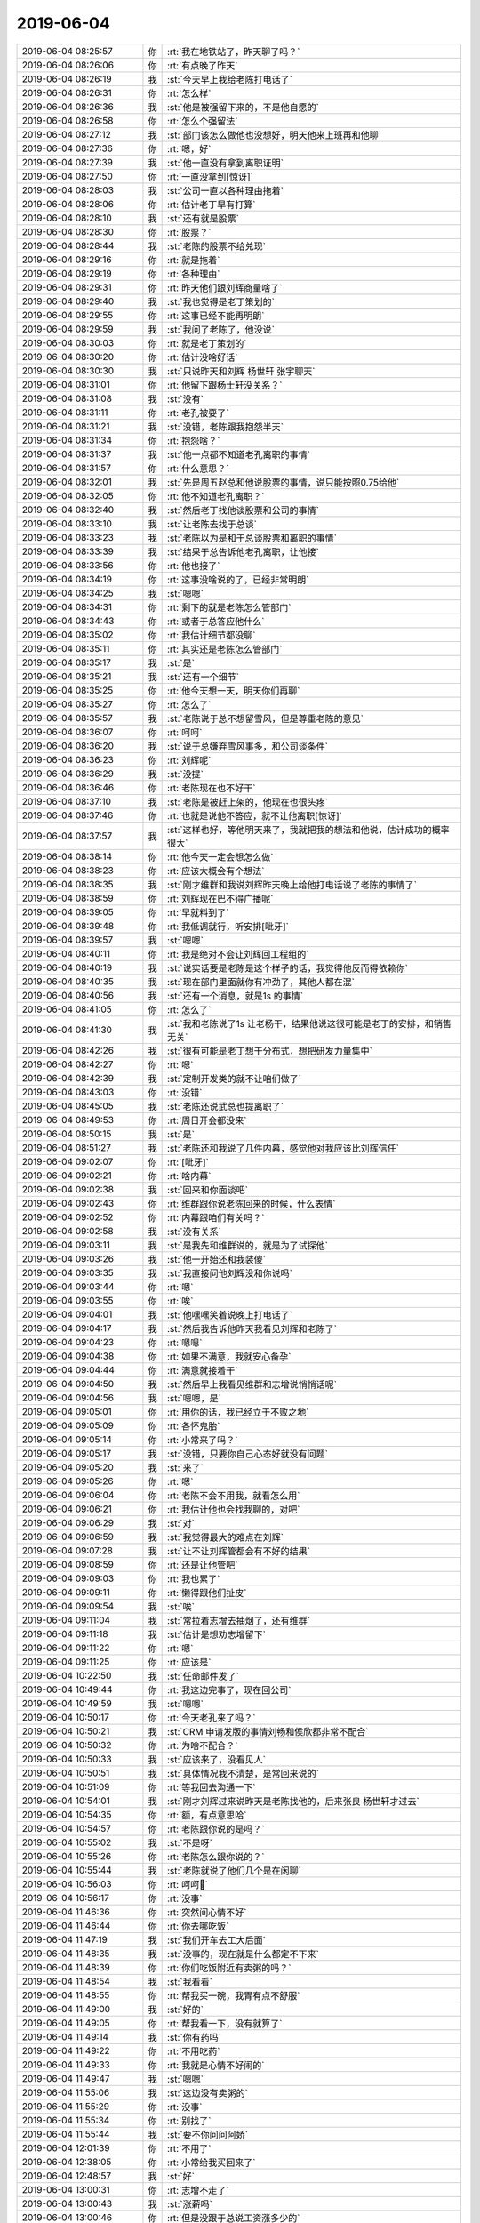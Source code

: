2019-06-04
-------------

.. list-table::
   :widths: 25, 1, 60

   * - 2019-06-04 08:25:57
     - 你
     - :rt:`我在地铁站了，昨天聊了吗？`
   * - 2019-06-04 08:26:06
     - 你
     - :rt:`有点晚了昨天`
   * - 2019-06-04 08:26:19
     - 我
     - :st:`今天早上我给老陈打电话了`
   * - 2019-06-04 08:26:31
     - 你
     - :rt:`怎么样`
   * - 2019-06-04 08:26:36
     - 我
     - :st:`他是被强留下来的，不是他自愿的`
   * - 2019-06-04 08:26:58
     - 你
     - :rt:`怎么个强留法`
   * - 2019-06-04 08:27:12
     - 我
     - :st:`部门该怎么做他也没想好，明天他来上班再和他聊`
   * - 2019-06-04 08:27:36
     - 你
     - :rt:`嗯，好`
   * - 2019-06-04 08:27:39
     - 我
     - :st:`他一直没有拿到离职证明`
   * - 2019-06-04 08:27:50
     - 你
     - :rt:`一直没拿到[惊讶]`
   * - 2019-06-04 08:28:03
     - 我
     - :st:`公司一直以各种理由拖着`
   * - 2019-06-04 08:28:06
     - 你
     - :rt:`估计老丁早有打算`
   * - 2019-06-04 08:28:10
     - 我
     - :st:`还有就是股票`
   * - 2019-06-04 08:28:30
     - 你
     - :rt:`股票？`
   * - 2019-06-04 08:28:44
     - 我
     - :st:`老陈的股票不给兑现`
   * - 2019-06-04 08:29:16
     - 你
     - :rt:`就是拖着`
   * - 2019-06-04 08:29:19
     - 你
     - :rt:`各种理由`
   * - 2019-06-04 08:29:31
     - 你
     - :rt:`昨天他们跟刘辉商量啥了`
   * - 2019-06-04 08:29:40
     - 我
     - :st:`我也觉得是老丁策划的`
   * - 2019-06-04 08:29:55
     - 你
     - :rt:`这事已经不能再明朗`
   * - 2019-06-04 08:29:59
     - 我
     - :st:`我问了老陈了，他没说`
   * - 2019-06-04 08:30:03
     - 你
     - :rt:`就是老丁策划的`
   * - 2019-06-04 08:30:20
     - 你
     - :rt:`估计没啥好话`
   * - 2019-06-04 08:30:30
     - 我
     - :st:`只说昨天和刘辉 杨世轩 张宇聊天`
   * - 2019-06-04 08:31:01
     - 你
     - :rt:`他留下跟杨士轩没关系？`
   * - 2019-06-04 08:31:08
     - 我
     - :st:`没有`
   * - 2019-06-04 08:31:11
     - 你
     - :rt:`老孔被耍了`
   * - 2019-06-04 08:31:21
     - 我
     - :st:`没错，老陈跟我抱怨半天`
   * - 2019-06-04 08:31:34
     - 你
     - :rt:`抱怨啥？`
   * - 2019-06-04 08:31:37
     - 我
     - :st:`他一点都不知道老孔离职的事情`
   * - 2019-06-04 08:31:57
     - 你
     - :rt:`什么意思？`
   * - 2019-06-04 08:32:01
     - 我
     - :st:`先是周五赵总和他说股票的事情，说只能按照0.75给他`
   * - 2019-06-04 08:32:05
     - 你
     - :rt:`他不知道老孔离职？`
   * - 2019-06-04 08:32:40
     - 我
     - :st:`然后老丁找他谈股票和公司的事情`
   * - 2019-06-04 08:33:10
     - 我
     - :st:`让老陈去找于总谈`
   * - 2019-06-04 08:33:23
     - 我
     - :st:`老陈以为是和于总谈股票和离职的事情`
   * - 2019-06-04 08:33:39
     - 我
     - :st:`结果于总告诉他老孔离职，让他接`
   * - 2019-06-04 08:33:56
     - 你
     - :rt:`他也接了`
   * - 2019-06-04 08:34:19
     - 你
     - :rt:`这事没啥说的了，已经非常明朗`
   * - 2019-06-04 08:34:25
     - 我
     - :st:`嗯嗯`
   * - 2019-06-04 08:34:31
     - 你
     - :rt:`剩下的就是老陈怎么管部门`
   * - 2019-06-04 08:34:43
     - 你
     - :rt:`或者于总答应他什么`
   * - 2019-06-04 08:35:02
     - 你
     - :rt:`我估计细节都没聊`
   * - 2019-06-04 08:35:11
     - 你
     - :rt:`其实还是老陈怎么管部门`
   * - 2019-06-04 08:35:17
     - 我
     - :st:`是`
   * - 2019-06-04 08:35:21
     - 我
     - :st:`还有一个细节`
   * - 2019-06-04 08:35:25
     - 你
     - :rt:`他今天想一天，明天你们再聊`
   * - 2019-06-04 08:35:27
     - 你
     - :rt:`怎么了`
   * - 2019-06-04 08:35:57
     - 我
     - :st:`老陈说于总不想留雪风，但是尊重老陈的意见`
   * - 2019-06-04 08:36:07
     - 你
     - :rt:`呵呵`
   * - 2019-06-04 08:36:20
     - 我
     - :st:`说于总嫌弃雪风事多，和公司谈条件`
   * - 2019-06-04 08:36:23
     - 你
     - :rt:`刘辉呢`
   * - 2019-06-04 08:36:29
     - 我
     - :st:`没提`
   * - 2019-06-04 08:36:46
     - 你
     - :rt:`老陈现在也不好干`
   * - 2019-06-04 08:37:10
     - 我
     - :st:`老陈是被赶上架的，他现在也很头疼`
   * - 2019-06-04 08:37:46
     - 你
     - :rt:`也就是说他不答应，就不让他离职[惊讶]`
   * - 2019-06-04 08:37:57
     - 我
     - :st:`这样也好，等他明天来了，我就把我的想法和他说，估计成功的概率很大`
   * - 2019-06-04 08:38:14
     - 你
     - :rt:`他今天一定会想怎么做`
   * - 2019-06-04 08:38:23
     - 你
     - :rt:`应该大概会有个想法`
   * - 2019-06-04 08:38:35
     - 我
     - :st:`刚才维群和我说刘辉昨天晚上给他打电话说了老陈的事情了`
   * - 2019-06-04 08:38:59
     - 你
     - :rt:`刘辉现在巴不得广播呢`
   * - 2019-06-04 08:39:05
     - 你
     - :rt:`早就料到了`
   * - 2019-06-04 08:39:48
     - 你
     - :rt:`我低调就行，听安排[呲牙]`
   * - 2019-06-04 08:39:57
     - 我
     - :st:`嗯嗯`
   * - 2019-06-04 08:40:11
     - 你
     - :rt:`我是绝对不会让刘辉回工程组的`
   * - 2019-06-04 08:40:19
     - 我
     - :st:`说实话要是老陈是这个样子的话，我觉得他反而得依赖你`
   * - 2019-06-04 08:40:35
     - 我
     - :st:`现在部门里面就你有冲劲了，其他人都在混`
   * - 2019-06-04 08:40:56
     - 我
     - :st:`还有一个消息，就是1s 的事情`
   * - 2019-06-04 08:41:05
     - 你
     - :rt:`怎么了`
   * - 2019-06-04 08:41:30
     - 我
     - :st:`我和老陈说了1s 让老杨干，结果他说这很可能是老丁的安排，和销售无关`
   * - 2019-06-04 08:42:26
     - 我
     - :st:`很有可能是老丁想干分布式，想把研发力量集中`
   * - 2019-06-04 08:42:27
     - 你
     - :rt:`嗯`
   * - 2019-06-04 08:42:39
     - 我
     - :st:`定制开发类的就不让咱们做了`
   * - 2019-06-04 08:43:03
     - 你
     - :rt:`没错`
   * - 2019-06-04 08:45:05
     - 我
     - :st:`老陈还说武总也提离职了`
   * - 2019-06-04 08:49:53
     - 你
     - :rt:`周日开会都没来`
   * - 2019-06-04 08:50:15
     - 我
     - :st:`是`
   * - 2019-06-04 08:51:27
     - 我
     - :st:`老陈还和我说了几件内幕，感觉他对我应该比刘辉信任`
   * - 2019-06-04 09:02:07
     - 你
     - :rt:`[呲牙]`
   * - 2019-06-04 09:02:21
     - 你
     - :rt:`啥内幕`
   * - 2019-06-04 09:02:38
     - 我
     - :st:`回来和你面谈吧`
   * - 2019-06-04 09:02:43
     - 你
     - :rt:`维群跟你说老陈回来的时候，什么表情`
   * - 2019-06-04 09:02:52
     - 你
     - :rt:`内幕跟咱们有关吗？`
   * - 2019-06-04 09:02:58
     - 我
     - :st:`没有关系`
   * - 2019-06-04 09:03:11
     - 我
     - :st:`是我先和维群说的，就是为了试探他`
   * - 2019-06-04 09:03:26
     - 我
     - :st:`他一开始还和我装傻`
   * - 2019-06-04 09:03:35
     - 我
     - :st:`我直接问他刘辉没和你说吗`
   * - 2019-06-04 09:03:44
     - 你
     - :rt:`嗯`
   * - 2019-06-04 09:03:55
     - 你
     - :rt:`唉`
   * - 2019-06-04 09:04:01
     - 我
     - :st:`他嘿嘿笑着说晚上打电话了`
   * - 2019-06-04 09:04:17
     - 我
     - :st:`然后我告诉他昨天我看见刘辉和老陈了`
   * - 2019-06-04 09:04:23
     - 你
     - :rt:`嗯嗯`
   * - 2019-06-04 09:04:38
     - 你
     - :rt:`如果不满意，我就安心备孕`
   * - 2019-06-04 09:04:44
     - 你
     - :rt:`满意就接着干`
   * - 2019-06-04 09:04:50
     - 我
     - :st:`然后早上我看见维群和志增说悄悄话呢`
   * - 2019-06-04 09:04:56
     - 我
     - :st:`嗯嗯，是`
   * - 2019-06-04 09:05:01
     - 你
     - :rt:`用你的话，我已经立于不败之地`
   * - 2019-06-04 09:05:09
     - 你
     - :rt:`各怀鬼胎`
   * - 2019-06-04 09:05:14
     - 你
     - :rt:`小常来了吗？`
   * - 2019-06-04 09:05:17
     - 我
     - :st:`没错，只要你自己心态好就没有问题`
   * - 2019-06-04 09:05:20
     - 我
     - :st:`来了`
   * - 2019-06-04 09:05:26
     - 你
     - :rt:`嗯`
   * - 2019-06-04 09:06:04
     - 你
     - :rt:`老陈不会不用我，就看怎么用`
   * - 2019-06-04 09:06:21
     - 你
     - :rt:`我估计他也会找我聊的，对吧`
   * - 2019-06-04 09:06:29
     - 我
     - :st:`对`
   * - 2019-06-04 09:06:59
     - 我
     - :st:`我觉得最大的难点在刘辉`
   * - 2019-06-04 09:07:28
     - 我
     - :st:`让不让刘辉管都会有不好的结果`
   * - 2019-06-04 09:08:59
     - 你
     - :rt:`还是让他管吧`
   * - 2019-06-04 09:09:03
     - 你
     - :rt:`我也累了`
   * - 2019-06-04 09:09:11
     - 你
     - :rt:`懒得跟他们扯皮`
   * - 2019-06-04 09:09:54
     - 我
     - :st:`唉`
   * - 2019-06-04 09:11:04
     - 我
     - :st:`常拉着志增去抽烟了，还有维群`
   * - 2019-06-04 09:11:18
     - 我
     - :st:`估计是想劝志增留下`
   * - 2019-06-04 09:11:22
     - 你
     - :rt:`嗯`
   * - 2019-06-04 09:11:25
     - 你
     - :rt:`应该是`
   * - 2019-06-04 10:22:50
     - 我
     - :st:`任命邮件发了`
   * - 2019-06-04 10:49:44
     - 你
     - :rt:`我这边完事了，现在回公司`
   * - 2019-06-04 10:49:59
     - 我
     - :st:`嗯嗯`
   * - 2019-06-04 10:50:17
     - 你
     - :rt:`今天老孔来了吗？`
   * - 2019-06-04 10:50:21
     - 我
     - :st:`CRM 申请发版的事情刘畅和侯欣都非常不配合`
   * - 2019-06-04 10:50:32
     - 你
     - :rt:`为啥不配合？`
   * - 2019-06-04 10:50:33
     - 我
     - :st:`应该来了，没看见人`
   * - 2019-06-04 10:50:51
     - 我
     - :st:`具体情况我不清楚，是常回来说的`
   * - 2019-06-04 10:51:09
     - 你
     - :rt:`等我回去沟通一下`
   * - 2019-06-04 10:54:01
     - 我
     - :st:`刚才刘辉过来说昨天是老陈找他的，后来张良 杨世轩才过去`
   * - 2019-06-04 10:54:35
     - 你
     - :rt:`额，有点意思哈`
   * - 2019-06-04 10:54:57
     - 你
     - :rt:`老陈跟你说的是吗？`
   * - 2019-06-04 10:55:02
     - 我
     - :st:`不是呀`
   * - 2019-06-04 10:55:26
     - 你
     - :rt:`老陈怎么跟你说的？`
   * - 2019-06-04 10:55:44
     - 我
     - :st:`老陈就说了他们几个是在闲聊`
   * - 2019-06-04 10:56:03
     - 你
     - :rt:`呵呵🤭`
   * - 2019-06-04 10:56:17
     - 你
     - :rt:`没事`
   * - 2019-06-04 11:46:36
     - 你
     - :rt:`突然间心情不好`
   * - 2019-06-04 11:46:44
     - 你
     - :rt:`你去哪吃饭`
   * - 2019-06-04 11:47:19
     - 我
     - :st:`我们开车去工大后面`
   * - 2019-06-04 11:48:35
     - 我
     - :st:`没事的，现在就是什么都定不下来`
   * - 2019-06-04 11:48:39
     - 你
     - :rt:`你们吃饭附近有卖粥的吗？`
   * - 2019-06-04 11:48:54
     - 我
     - :st:`我看看`
   * - 2019-06-04 11:48:55
     - 你
     - :rt:`帮我买一碗，我胃有点不舒服`
   * - 2019-06-04 11:49:00
     - 我
     - :st:`好的`
   * - 2019-06-04 11:49:05
     - 你
     - :rt:`帮我看一下，没有就算了`
   * - 2019-06-04 11:49:14
     - 我
     - :st:`你有药吗`
   * - 2019-06-04 11:49:22
     - 你
     - :rt:`不用吃药`
   * - 2019-06-04 11:49:33
     - 你
     - :rt:`我就是心情不好闹的`
   * - 2019-06-04 11:49:47
     - 我
     - :st:`嗯嗯`
   * - 2019-06-04 11:55:06
     - 我
     - :st:`这边没有卖粥的`
   * - 2019-06-04 11:55:29
     - 你
     - :rt:`没事`
   * - 2019-06-04 11:55:34
     - 你
     - :rt:`别找了`
   * - 2019-06-04 11:55:44
     - 我
     - :st:`要不你问问阿娇`
   * - 2019-06-04 12:01:39
     - 你
     - :rt:`不用了`
   * - 2019-06-04 12:38:05
     - 你
     - :rt:`小常给我买回来了`
   * - 2019-06-04 12:48:57
     - 我
     - :st:`好`
   * - 2019-06-04 13:00:31
     - 你
     - :rt:`志增不走了`
   * - 2019-06-04 13:00:43
     - 我
     - :st:`涨薪吗`
   * - 2019-06-04 13:00:46
     - 你
     - :rt:`但是没跟于总说工资涨多少的`
   * - 2019-06-04 13:00:57
     - 你
     - :rt:`回头我问问吧`
   * - 2019-06-04 13:01:07
     - 我
     - :st:`嗯嗯`
   * - 2019-06-04 13:01:11
     - 你
     - :rt:`问谁呢？`
   * - 2019-06-04 13:01:27
     - 我
     - :st:`现在看应该是老陈`
   * - 2019-06-04 13:06:49
     - 我
     - :st:`是不是心情很差`
   * - 2019-06-04 13:07:03
     - 你
     - :rt:`还好`
   * - 2019-06-04 13:11:29
     - 我
     - :st:`你哭了？`
   * - 2019-06-04 13:11:52
     - 你
     - :rt:`没哭`
   * - 2019-06-04 13:11:58
     - 你
     - :rt:`掉了几滴眼泪`
   * - 2019-06-04 13:12:10
     - 我
     - :st:`唉，是不是舍不得老孔`
   * - 2019-06-04 13:12:28
     - 你
     - :rt:`有点吧`
   * - 2019-06-04 13:12:50
     - 你
     - :rt:`老孔对我挺好的`
   * - 2019-06-04 13:12:54
     - 我
     - :st:`惺惺相惜`
   * - 2019-06-04 13:13:02
     - 你
     - :rt:`谈不上啦`
   * - 2019-06-04 13:13:12
     - 你
     - :rt:`他其实一点不了解我`
   * - 2019-06-04 13:13:53
     - 我
     - :st:`老孔其实注定是一个悲剧性的人物，就跟哈姆雷特一样`
   * - 2019-06-04 13:14:14
     - 你
     - :rt:`我不知道哈姆雷特啥样`
   * - 2019-06-04 13:14:25
     - 你
     - :rt:`我觉得老孔是在错的时候遇到错的人`
   * - 2019-06-04 13:14:33
     - 你
     - :rt:`他成功需要的条件太多`
   * - 2019-06-04 13:14:45
     - 你
     - :rt:`在我看来 老陈才是悲剧`
   * - 2019-06-04 13:14:55
     - 你
     - :rt:`老陈是不可能成功的`
   * - 2019-06-04 13:15:01
     - 你
     - :rt:`老孔是可能的`
   * - 2019-06-04 13:15:08
     - 我
     - :st:`哈哈`
   * - 2019-06-04 13:15:10
     - 你
     - :rt:`你知道为啥吗`
   * - 2019-06-04 13:15:14
     - 我
     - :st:`你觉得我呢`
   * - 2019-06-04 13:15:18
     - 你
     - :rt:`你？`
   * - 2019-06-04 13:15:30
     - 你
     - :rt:`没想过`
   * - 2019-06-04 13:16:02
     - 我
     - :st:`哈哈`
   * - 2019-06-04 13:16:30
     - 我
     - :st:`你先说说为啥老孔可能，老陈不可能吧`
   * - 2019-06-04 13:16:35
     - 你
     - :rt:`我现在想老丁说 做公司很难`
   * - 2019-06-04 13:16:53
     - 你
     - :rt:`其实很简单 老孔想成功 老陈根本不想`
   * - 2019-06-04 13:17:30
     - 你
     - :rt:`或者说 老孔的执念 会让他在时机具备的时候 成功`
   * - 2019-06-04 13:17:39
     - 你
     - :rt:`但是老陈是绝对不可能的`
   * - 2019-06-04 13:17:55
     - 你
     - :rt:`老陈没有成功的目标 他的目标是霍霍+糊弄`
   * - 2019-06-04 13:18:01
     - 你
     - :rt:`一个字：混`
   * - 2019-06-04 13:18:32
     - 我
     - :st:`你说的这些我部分赞同`
   * - 2019-06-04 13:18:41
     - 我
     - :st:`我和你说说我的看法吧`
   * - 2019-06-04 13:18:45
     - 你
     - :rt:`好`
   * - 2019-06-04 13:19:17
     - 我
     - :st:`老孔本质上是属于理想主义左派`
   * - 2019-06-04 13:19:48
     - 我
     - :st:`这也是导致他简单粗暴的主要原因`
   * - 2019-06-04 13:20:18
     - 我
     - :st:`过于理想化，把世界想的过于简单`
   * - 2019-06-04 13:20:32
     - 我
     - :st:`这个是理性主义左派的主要特征`
   * - 2019-06-04 13:20:59
     - 我
     - :st:`我上次给你和李杰分享的那个关于意图良好的文章里面提到了这些问题`
   * - 2019-06-04 13:21:18
     - 我
     - :st:`老陈就正好相反，是一个悲观主义保守派`
   * - 2019-06-04 13:21:49
     - 你
     - :rt:`额`
   * - 2019-06-04 13:21:51
     - 你
     - :rt:`恩`
   * - 2019-06-04 13:22:14
     - 我
     - :st:`我是处于他们两个中间`
   * - 2019-06-04 13:22:16
     - 你
     - :rt:`这个事 应该分好几个层次 好几个纬度说`
   * - 2019-06-04 13:22:21
     - 我
     - :st:`没错`
   * - 2019-06-04 13:24:11
     - 我
     - :st:`你知道咱们部门最大的问题是什么吗`
   * - 2019-06-04 13:24:22
     - 你
     - :rt:`不知道`
   * - 2019-06-04 13:24:24
     - 我
     - :st:`是在错误的时间来了错误的领导`
   * - 2019-06-04 13:24:37
     - 我
     - :st:`换个时间，每个人都有可能成功`
   * - 2019-06-04 13:24:51
     - 我
     - :st:`王总那时候如果是老孔`
   * - 2019-06-04 13:24:53
     - 你
     - :rt:`说说 哪个时间错`
   * - 2019-06-04 13:25:00
     - 你
     - :rt:`是`
   * - 2019-06-04 13:25:11
     - 你
     - :rt:`王总那时候 如果是老孔 也能成功`
   * - 2019-06-04 13:31:00
     - 我
     - :st:`赵总管的时候，没有王总和老陈也就成了`
   * - 2019-06-04 13:31:55
     - 我
     - :st:`可是空降领导过来，老孔就比不上王总了`
   * - 2019-06-04 13:32:56
     - 你
     - :rt:`是啊`
   * - 2019-06-04 13:33:04
     - 你
     - :rt:`眼看着大厦将倾`
   * - 2019-06-04 13:33:22
     - 我
     - :st:`只希望这次老陈能无为而治`
   * - 2019-06-04 13:33:32
     - 你
     - :rt:`不可能`
   * - 2019-06-04 13:33:42
     - 我
     - :st:`或者说他能听进我的话`
   * - 2019-06-04 13:33:45
     - 你
     - :rt:`不可能`
   * - 2019-06-04 13:33:52
     - 你
     - :rt:`他离职我跟他打过电话`
   * - 2019-06-04 13:34:06
     - 你
     - :rt:`他一点没反思过自己 全是在数落别人`
   * - 2019-06-04 13:35:04
     - 我
     - :st:`不过要是这样，也不一定是坏事`
   * - 2019-06-04 13:35:47
     - 我
     - :st:`我的想法是不管是谁领导，我都努力帮他把部门做好，现在是生死存亡的时候，没那么多时间去纠结`
   * - 2019-06-04 13:36:11
     - 我
     - :st:`等我们能活着了，能吃饱了，大家再打架也不迟`
   * - 2019-06-04 13:36:28
     - 你
     - :rt:`老孔在的时候 我是这么想的`
   * - 2019-06-04 13:36:35
     - 你
     - :rt:`现在或者将来 我不确定`
   * - 2019-06-04 13:36:45
     - 你
     - :rt:`不过你要是这么想 为了你  我也会好好做`
   * - 2019-06-04 13:36:52
     - 你
     - :rt:`看老陈能不能打动我了`
   * - 2019-06-04 13:37:11
     - 我
     - :st:`哈哈，咱俩这成互锁了😄`
   * - 2019-06-04 13:43:28
     - 你
     - .. image:: /images/327420.jpg
          :width: 100px
   * - 2019-06-04 13:44:17
     - 我
     - :st:`哈哈，我简直服了这个人渣了`
   * - 2019-06-04 13:44:23
     - 我
     - :st:`绝对的人渣`
   * - 2019-06-04 13:45:34
     - 我
     - :st:`这事你别回她`
   * - 2019-06-04 13:45:43
     - 我
     - :st:`等老陈来了面对面说`
   * - 2019-06-04 13:46:23
     - 我
     - :st:`我觉得要点应该是于总指示以后的活动都应该集中在 CRM 中`
   * - 2019-06-04 13:46:39
     - 我
     - :st:`这个是于总在会上就宣布过的`
   * - 2019-06-04 13:46:59
     - 我
     - :st:`咱们这个措施也是响应于总的号召`
   * - 2019-06-04 13:47:48
     - 你
     - :rt:`真是服了`
   * - 2019-06-04 13:48:19
     - 我
     - :st:`所以不能这这种人较真，否则就被他拉到一个水平上了`
   * - 2019-06-04 13:48:37
     - 你
     - :rt:`是`
   * - 2019-06-04 17:01:28
     - 你
     - :rt:`很刘辉聊啥了`
   * - 2019-06-04 17:01:57
     - 我
     - :st:`啥都没聊，刚下去赵景喜就去了，一直聊到现在`
   * - 2019-06-04 17:02:09
     - 你
     - :rt:`哦`
   * - 2019-06-04 17:02:24
     - 我
     - :st:`赵景喜说武总都办完手续了`
   * - 2019-06-04 17:02:35
     - 你
     - :rt:`呵呵`
   * - 2019-06-04 17:02:49
     - 我
     - :st:`还说老孔是因为武总才走的`
   * - 2019-06-04 17:03:00
     - 你
     - :rt:`我也想来着`
   * - 2019-06-04 17:03:04
     - 你
     - :rt:`我觉得有可能`
   * - 2019-06-04 17:03:23
     - 我
     - :st:`可能性很大，还说鹿明可能也快了`
   * - 2019-06-04 17:03:31
     - 你
     - [链接] `李辉和IThink的聊天记录 <https://support.weixin.qq.com/cgi-bin/mmsupport-bin/readtemplate?t=page/favorite_record__w_unsupport>`_
   * - 2019-06-04 17:03:45
     - 我
     - :st:`哈哈`
   * - 2019-06-04 17:04:00
     - 你
     - :rt:`最后这句请大家过去，蛮有意思的`
   * - 2019-06-04 17:04:19
     - 我
     - :st:`是`
   * - 2019-06-04 17:04:23
     - 你
     - :rt:`人心是有多复杂`
   * - 2019-06-04 17:04:48
     - 我
     - :st:`唉，人性呀`
   * - 2019-06-04 17:05:10
     - 你
     - :rt:`要是鹿鸣也走了，那岂不是武总把人都带走，给老丁留下个赵总，哈哈`
   * - 2019-06-04 17:05:17
     - 你
     - :rt:`我觉得很可能`
   * - 2019-06-04 17:05:27
     - 我
     - :st:`是呀`
   * - 2019-06-04 17:05:47
     - 我
     - :st:`当初老孔上来不也是因为说要跟定武总吗`
   * - 2019-06-04 17:05:57
     - 你
     - :rt:`对啊`
   * - 2019-06-04 17:06:07
     - 你
     - :rt:`那是武总的嫡系`
   * - 2019-06-04 17:06:31
     - 你
     - :rt:`老孔很有可能投奔武总去了`
   * - 2019-06-04 17:06:41
     - 你
     - :rt:`而且还要把我们请过去`
   * - 2019-06-04 17:07:06
     - 我
     - :st:`我估计还是数据库类的`
   * - 2019-06-04 17:07:10
     - 你
     - :rt:`事情很快就会水落石出`
   * - 2019-06-04 17:07:20
     - 你
     - :rt:`应该离不开`
   * - 2019-06-04 17:07:27
     - 你
     - :rt:`会不会做内存数据库？`
   * - 2019-06-04 17:07:35
     - 我
     - :st:`赵景喜还说武总没签竞业协议`
   * - 2019-06-04 17:07:41
     - 我
     - :st:`可能性很大`
   * - 2019-06-04 17:07:52
     - 你
     - :rt:`8m mpp`
   * - 2019-06-04 17:08:12
     - 我
     - :st:`是，没准人家公司直接给武总出钱去做`
   * - 2019-06-04 17:08:39
     - 你
     - :rt:`你指谁？`
   * - 2019-06-04 17:08:52
     - 我
     - :st:`8m 那个韩国公司呀`
   * - 2019-06-04 17:09:23
     - 你
     - :rt:`老丁的分布式数据库，我觉得你一定要把张学调研的那些东西留住`
   * - 2019-06-04 17:09:38
     - 我
     - :st:`嗯嗯`
   * - 2019-06-04 17:09:45
     - 你
     - :rt:`没准哪天就封闭搞了`
   * - 2019-06-04 17:10:00
     - 你
     - :rt:`而且老陈不是一直说要做8t mpp吗？`
   * - 2019-06-04 17:10:17
     - 你
     - :rt:`就是分布式交易型数据库吧`
   * - 2019-06-04 17:10:23
     - 我
     - :st:`是`
   * - 2019-06-04 17:10:25
     - 你
     - :rt:`我个人理解啊`
   * - 2019-06-04 17:10:38
     - 你
     - :rt:`正好你俩带队干呗`
   * - 2019-06-04 17:10:47
     - 你
     - :rt:`把8a干掉`
   * - 2019-06-04 17:10:52
     - 你
     - :rt:`这才是正经事`
   * - 2019-06-04 17:10:54
     - 我
     - :st:`现在要是8s 能稳定，能直接卖钱，去做分布式确实是好机会`
   * - 2019-06-04 17:11:10
     - 你
     - :rt:`必然会有取舍`
   * - 2019-06-04 17:11:32
     - 你
     - :rt:`老丁的分布式数据库梦做不成，一定不罢休`
   * - 2019-06-04 17:11:37
     - 我
     - :st:`看吧，辽宁 AK 这事估计影响会不小`
   * - 2019-06-04 17:11:44
     - 我
     - :st:`哈哈，没错`
   * - 2019-06-04 17:12:07
     - 你
     - :rt:`他应该会从8a搞一波人干吧`
   * - 2019-06-04 17:12:12
     - 我
     - :st:`关键是中兴自己做出来了，而且当初他们也是借鉴我们的技术，可惜咱们放弃了`
   * - 2019-06-04 17:12:23
     - 你
     - :rt:`是啊`
   * - 2019-06-04 17:12:36
     - 你
     - :rt:`现在也不晚`
   * - 2019-06-04 17:12:45
     - 你
     - :rt:`我倒是很看好这块`
   * - 2019-06-04 17:12:51
     - 我
     - :st:`嗯嗯`
   * - 2019-06-04 17:13:12
     - 你
     - :rt:`现在都有poc了`
   * - 2019-06-04 17:13:34
     - 我
     - :st:`是，最近两年应该机会很多`
   * - 2019-06-04 17:13:47
     - 你
     - :rt:`中兴能做出来，说明技术上是可行的`
   * - 2019-06-04 17:14:07
     - 我
     - :st:`是`
   * - 2019-06-04 17:14:17
     - 你
     - :rt:`张学说银行业务复杂，我觉得只要有东西，换掉是趋势，只是时间问题`
   * - 2019-06-04 17:14:33
     - 我
     - :st:`没错`
   * - 2019-06-04 17:14:46
     - 我
     - :st:`可惜当时去银行你没跟着`
   * - 2019-06-04 17:14:52
     - 你
     - :rt:`业务逻辑再复杂也不会有数据库复杂`
   * - 2019-06-04 17:15:03
     - 我
     - :st:`我觉得你的市场嗅觉比他们强多了`
   * - 2019-06-04 17:15:05
     - 你
     - :rt:`就是得缕一缕`
   * - 2019-06-04 17:15:48
     - 你
     - :rt:`业务逻辑是一点点变得复杂起来的，跟数据库内部技术不是一回事`
   * - 2019-06-04 17:15:56
     - 我
     - :st:`是的`
   * - 2019-06-04 17:16:04
     - 你
     - :rt:`业务逻辑变量少，体量大`
   * - 2019-06-04 17:16:20
     - 你
     - :rt:`数据库是变量多，互相干扰，所以复杂`
   * - 2019-06-04 17:16:44
     - 你
     - :rt:`这真是个好机会`
   * - 2019-06-04 17:16:59
     - 你
     - :rt:`武总赵总天天打`
   * - 2019-06-04 17:17:09
     - 你
     - :rt:`打的咱们一点进步都没有`
   * - 2019-06-04 17:17:29
     - 我
     - :st:`唉，内耗呀。当初王总和老陈不也是一样吗`
   * - 2019-06-04 17:17:34
     - 你
     - :rt:`是`
   * - 2019-06-04 17:17:40
     - 你
     - :rt:`看吧`
   * - 2019-06-04 17:19:38
     - 我
     - :st:`我在想节后是不是要和区域的开个会或者通个电话，先稳定一下军心`
   * - 2019-06-04 17:20:02
     - 我
     - :st:`这次变动对他们又是一个冲击`
   * - 2019-06-04 17:20:42
     - 你
     - :rt:`可以啊`
   * - 2019-06-04 17:20:54
     - 你
     - :rt:`我支持你`
   * - 2019-06-04 17:21:04
     - 你
     - :rt:`我觉得我可不会说你说得那种话了`
   * - 2019-06-04 17:21:30
     - 我
     - :st:`哈哈，你说话的效果比我好`
   * - 2019-06-04 18:12:33
     - 你
     - :rt:`我准备下班了`
   * - 2019-06-04 18:12:36
     - 你
     - :rt:`你呢？`
   * - 2019-06-04 18:13:06
     - 我
     - :st:`我得等会`